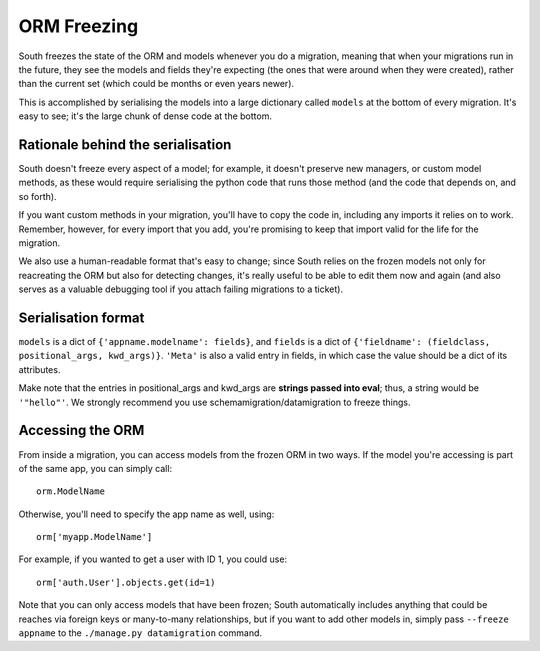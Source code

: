
.. _orm-freezing:

ORM Freezing
============

South freezes the state of the ORM and models whenever you do a migration,
meaning that when your migrations run in the future, they see the models and
fields they're expecting (the ones that were around when they were created),
rather than the current set (which could be months or even years newer).

This is accomplished by serialising the models into a large dictionary called
``models`` at the bottom of every migration. It's easy to see; it's the large
chunk of dense code at the bottom.

Rationale behind the serialisation
----------------------------------

South doesn't freeze every aspect of a model; for example, it doesn't
preserve new managers, or custom model methods, as these would require
serialising the python code that runs those method (and the code that depends on,
and so forth).

If you want custom methods in your migration, you'll have to copy the code in,
including any imports it relies on to work.
Remember, however, for every import that you add, you're promising to keep
that import valid for the life for the migration.

We also use a human-readable format that's easy to change; since South relies
on the frozen models not only for reacreating the ORM but also for detecting
changes, it's really useful to be able to edit them now and again (and also
serves as a valuable debugging tool if you attach failing migrations to a
ticket).

Serialisation format
--------------------

``models`` is a dict of ``{'appname.modelname': fields}``, and ``fields`` is a
dict of ``{'fieldname': (fieldclass, positional_args, kwd_args)}``. ``'Meta'``
is also a valid entry in fields, in which case the value should be a dict
of its attributes.

Make note that the entries in positional_args and kwd_args are
**strings passed into eval**; thus, a string would be ``'"hello"'``.
We strongly recommend you use schemamigration/datamigration to freeze things.

Accessing the ORM
-----------------

From inside a migration, you can access models from the frozen ORM in two ways.
If the model you're accessing is part of the same app, you can simply call::

 orm.ModelName
 
Otherwise, you'll need to specify the app name as well, using::

 orm['myapp.ModelName']
 
For example, if you wanted to get a user with ID 1, you could use::

 orm['auth.User'].objects.get(id=1)
 
Note that you can only access models that have been frozen; South automatically
includes anything that could be reaches via foreign keys or many-to-many
relationships, but if you want to add other models in, simply pass ``--freeze appname``
to the ``./manage.py datamigration`` command.